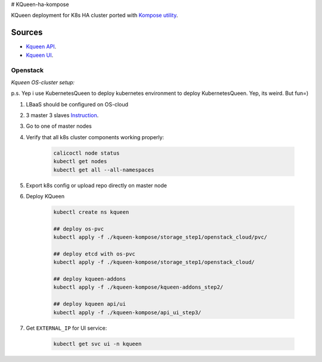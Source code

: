 # KQueen-ha-kompose


KQueen deployment for K8s HA cluster ported with `Kompose utility <https://github.com/kubernetes/kompose>`_.

Sources
-------

* `Kqueen API <https://github.com/Mirantis/kqueen>`_.

* `Kqueen UI <https://github.com/Mirantis/kqueen-ui>`_.


Openstack
~~~~~~~~~

*Kqueen OS-cluster setup:*

p.s. Yep i use KubernetesQueen to deploy kubernetes environment to deploy KubernetesQueen. Yep, its weird. But fun=)


#. LBaaS should be configured on OS-cloud 
#. 3 master 3 slaves `Instruction <http://kqueen.readthedocs.io/en/latest/kqueen.html#provision-a-kubernetes-cluster-using-openstack-kubespray-engine>`_.
#. Go to one of master nodes
#. Verify that all k8s cluster components working properly:


    .. code-block:: bash
    
        calicoctl node status 
        kubectl get nodes
        kubectl get all --all-namespaces


#. Export k8s config or upload repo directly on master node
#. Deploy KQueen


    .. code-block:: bash
    
        kubectl create ns kqueen
    
        ## deploy os-pvc
        kubectl apply -f ./kqueen-kompose/storage_step1/openstack_cloud/pvc/
    
        ## deploy etcd with os-pvc
        kubectl apply -f ./kqueen-kompose/storage_step1/openstack_cloud/
    
        ## deploy kqueen-addons
        kubectl apply -f ./kqueen-kompose/kqueen-addons_step2/
    
        ## deploy kqueen api/ui
        kubectl apply -f ./kqueen-kompose/api_ui_step3/


#. Get ``EXTERNAL_IP`` for UI service:

 
    .. code-block:: bash
    
        kubectl get svc ui -n kqueen


